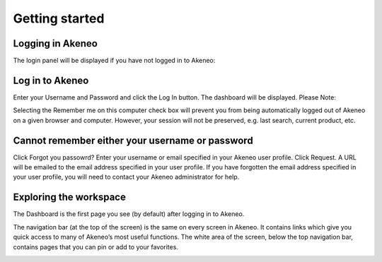 Getting started
===============

.. _logging-label:
Logging in Akeneo
-----------------

The login panel will be displayed if you have not logged in to Akeneo:

.. image:: images/login-page.png

Log in to Akeneo
----------------

Enter your Username and Password and click the Log In button.
The dashboard will be displayed.
Please Note:

Selecting the Remember me on this computer check box will prevent you from being automatically logged out of Akeneo on a given browser and computer. However, your session will not be preserved, e.g. last search, current product, etc.

Cannot remember either your username or password
------------------------------------------------

Click Forgot you passowrd?
Enter your username or email specified in your Akeneo user profile.
Click Request. A URL will be emailed to the email address specified in your user profile.
If you have forgotten the email address specified in your user profile, you will need to contact your Akeneo administrator for help.

Exploring the workspace
-----------------------

The Dashboard is the first page you see (by default) after logging in to Akeneo.

The navigation bar (at the top of the screen) is the same on every screen in Akeneo. It contains links which give you quick access to many of Akeneo’s most useful functions.
The white area of the screen, below the top navigation bar, contains pages that you can pin or add to your favorites.

.. image:: images/akeneo-workspace.png
